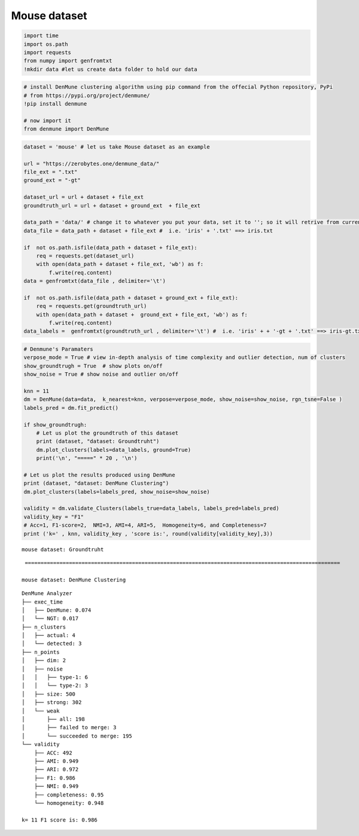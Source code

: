 Mouse dataset
===============

.. code:: ipython3

    import time
    import os.path
    import requests
    from numpy import genfromtxt
    !mkdir data #let us create data folder to hold our data

.. code:: ipython3

    # install DenMune clustering algorithm using pip command from the offecial Python repository, PyPi
    # from https://pypi.org/project/denmune/
    !pip install denmune
    
    # now import it
    from denmune import DenMune

.. code:: ipython3

    dataset = 'mouse' # let us take Mouse dataset as an example
    
    url = "https://zerobytes.one/denmune_data/"
    file_ext = ".txt"
    ground_ext = "-gt"
    
    dataset_url = url + dataset + file_ext
    groundtruth_url = url + dataset + ground_ext  + file_ext
    
    data_path = 'data/' # change it to whatever you put your data, set it to ''; so it will retrive from current folder
    data_file = data_path + dataset + file_ext #  i.e. 'iris' + '.txt' ==> iris.txt
    
    if  not os.path.isfile(data_path + dataset + file_ext):
        req = requests.get(dataset_url)
        with open(data_path + dataset + file_ext, 'wb') as f:
            f.write(req.content)
    data = genfromtxt(data_file , delimiter='\t') 
            
    if  not os.path.isfile(data_path + dataset + ground_ext + file_ext):
        req = requests.get(groundtruth_url)
        with open(data_path + dataset +  ground_ext + file_ext, 'wb') as f:
            f.write(req.content)    
    data_labels =  genfromtxt(groundtruth_url , delimiter='\t') #  i.e. 'iris' + + '-gt + '.txt' ==> iris-gt.txt          

.. code:: ipython3

    # Denmune's Paramaters
    verpose_mode = True # view in-depth analysis of time complexity and outlier detection, num of clusters
    show_groundtrugh = True  # show plots on/off
    show_noise = True # show noise and outlier on/off
    
    knn = 11
    dm = DenMune(data=data,  k_nearest=knn, verpose=verpose_mode, show_noise=show_noise, rgn_tsne=False )
    labels_pred = dm.fit_predict()
    
    if show_groundtrugh:
        # Let us plot the groundtruth of this dataset
        print (dataset, "dataset: Groundtruht")
        dm.plot_clusters(labels=data_labels, ground=True)
        print('\n', "=====" * 20 , '\n')       
    
    # Let us plot the results produced using DenMune
    print (dataset, "dataset: DenMune Clustering")
    dm.plot_clusters(labels=labels_pred, show_noise=show_noise)
    
    validity = dm.validate_Clusters(labels_true=data_labels, labels_pred=labels_pred)
    validity_key = "F1" 
    # Acc=1, F1-score=2,  NMI=3, AMI=4, ARI=5,  Homogeneity=6, and Completeness=7       
    print ('k=' , knn, validity_key , 'score is:', round(validity[validity_key],3))


.. parsed-literal::

    mouse dataset: Groundtruht



.. image:: datasets/mouse/output_3_1.png


.. parsed-literal::

    
     ==================================================================================================== 
    
    mouse dataset: DenMune Clustering



.. image:: datasets/mouse/output_3_3.png


.. parsed-literal::

    DenMune Analyzer
    ├── exec_time
    │   ├── DenMune: 0.074
    │   └── NGT: 0.017
    ├── n_clusters
    │   ├── actual: 4
    │   └── detected: 3
    ├── n_points
    │   ├── dim: 2
    │   ├── noise
    │   │   ├── type-1: 6
    │   │   └── type-2: 3
    │   ├── size: 500
    │   ├── strong: 302
    │   └── weak
    │       ├── all: 198
    │       ├── failed to merge: 3
    │       └── succeeded to merge: 195
    └── validity
        ├── ACC: 492
        ├── AMI: 0.949
        ├── ARI: 0.972
        ├── F1: 0.986
        ├── NMI: 0.949
        ├── completeness: 0.95
        └── homogeneity: 0.948
    
    k= 11 F1 score is: 0.986


